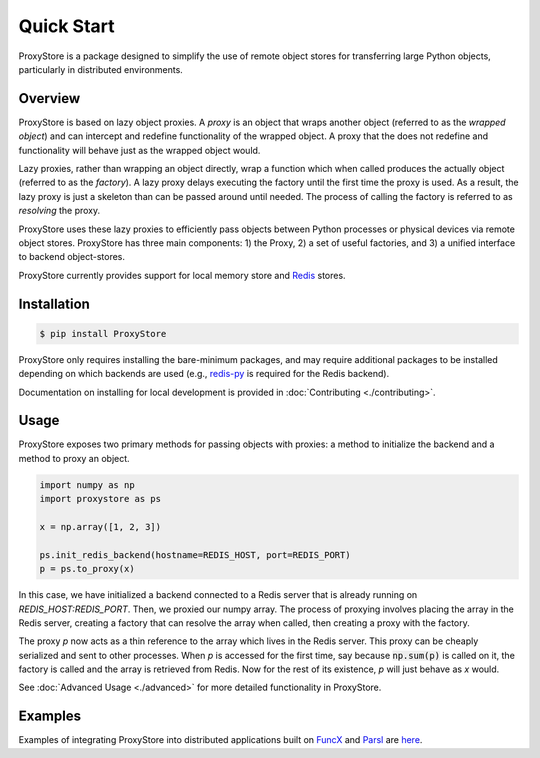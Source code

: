 Quick Start
###########

ProxyStore is a package designed to simplify the use of remote object stores for transferring large Python objects, particularly in distributed environments.

Overview
--------

ProxyStore is based on lazy object proxies.
A `proxy` is an object that wraps another object (referred to as the `wrapped object`) and can intercept and redefine functionality of the wrapped object.
A proxy that the does not redefine and functionality will behave just as the wrapped object would.

Lazy proxies, rather than wrapping an object directly, wrap a function which when called produces the actually object (referred to as the `factory`).
A lazy proxy delays executing the factory until the first time the proxy is used.
As a result, the lazy proxy is just a skeleton than can be passed around until needed.
The process of calling the factory is referred to as `resolving` the proxy.

ProxyStore uses these lazy proxies to efficiently pass objects between Python processes or physical devices via remote object stores.
ProxyStore has three main components: 1) the Proxy, 2) a set of useful factories, and 3) a unified interface to backend object-stores.

ProxyStore currently provides support for local memory store and `Redis <https://redis.io/>`_ stores.

Installation
------------

.. code-block:: bash

   $ pip install ProxyStore

ProxyStore only requires installing the bare-minimum packages, and may require additional packages to be installed depending on which backends are used (e.g., `redis-py <https://redis-py.readthedocs.io/en/stable/>`_ is required for the Redis backend).

Documentation on installing for local development is provided in :doc:`Contributing <./contributing>`.

Usage
-----

ProxyStore exposes two primary methods for passing objects with proxies:
a method to initialize the backend and a method to proxy an object.

.. code-block:: python

   import numpy as np
   import proxystore as ps

   x = np.array([1, 2, 3])

   ps.init_redis_backend(hostname=REDIS_HOST, port=REDIS_PORT)
   p = ps.to_proxy(x)

In this case, we have initialized a backend connected to a Redis server that is already running on `REDIS_HOST:REDIS_PORT`.
Then, we proxied our numpy array.
The process of proxying involves placing the array in the Redis server, creating a factory that can resolve the array when called, then creating a proxy with the factory.

The proxy `p` now acts as a thin reference to the array which lives in the Redis server.
This proxy can be cheaply serialized and sent to other processes.
When `p` is accessed for the first time, say because :code:`np.sum(p)` is called on it, the factory is called and the array is retrieved from Redis.
Now for the rest of its existence, `p` will just behave as `x` would.

See :doc:`Advanced Usage <./advanced>` for more detailed functionality in ProxyStore.

Examples
--------

Examples of integrating ProxyStore into distributed applications built on `FuncX <https://funcx.org/>`_ and `Parsl <https://parsl-project.org/>`_ are `here <https://github.com/gpauloski/ProxyStore/examples>`_.
